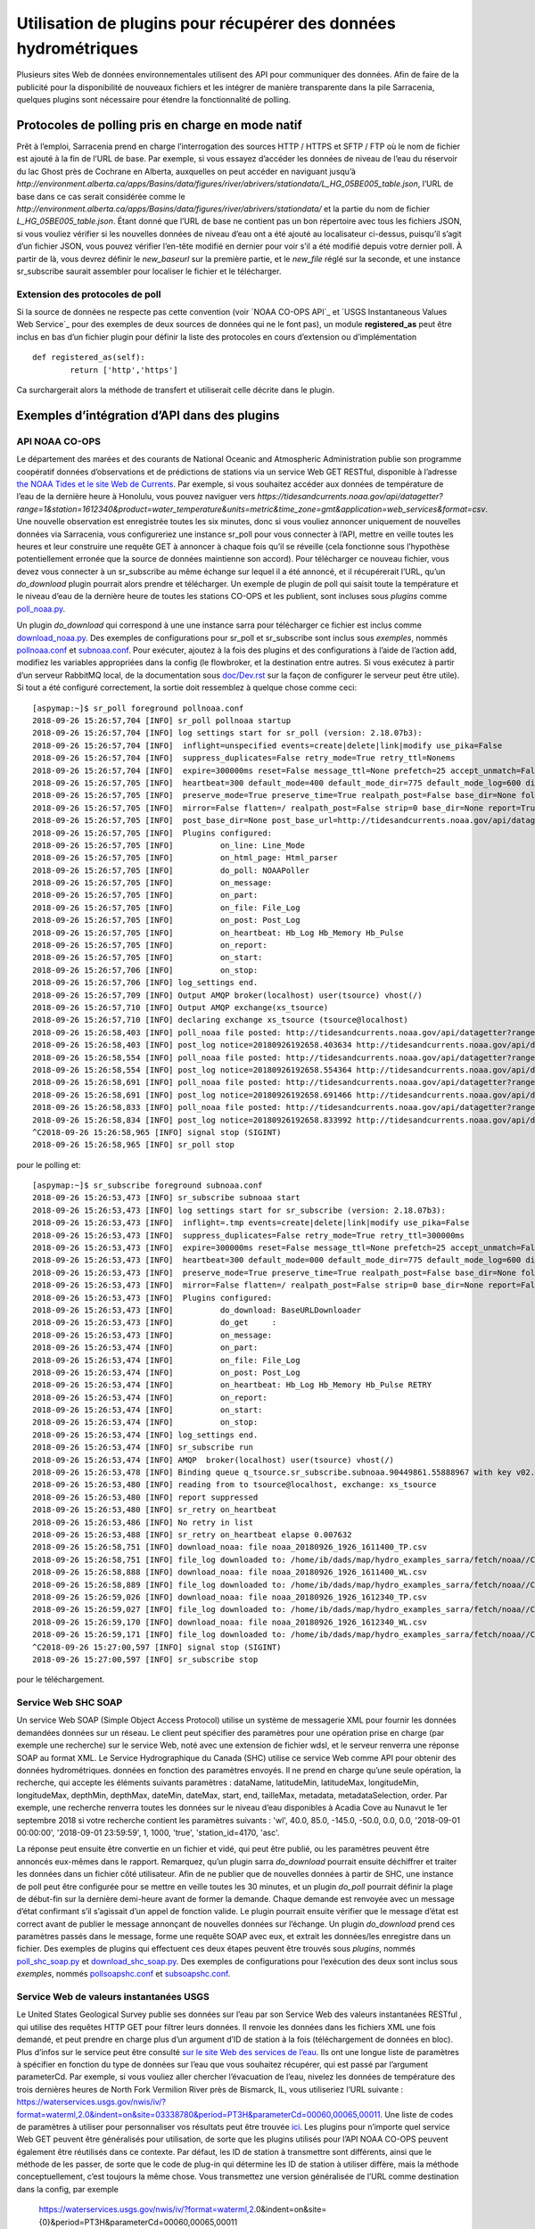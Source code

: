 ================================================================
Utilisation de plugins pour récupérer des données hydrométriques
================================================================

Plusieurs sites Web de données environnementales utilisent des API pour communiquer des données. Afin de faire de la publicité pour la
disponibilité de nouveaux fichiers et les intégrer de manière transparente dans la pile Sarracenia, quelques plugins sont
nécessaire pour étendre la fonctionnalité de polling.


Protocoles de polling pris en charge en mode natif
--------------------------------------------------
Prêt à l’emploi, Sarracenia prend en charge l’interrogation des sources HTTP / HTTPS et SFTP / FTP où le nom de fichier
est ajouté à la fin de l’URL de base. Par exemple, si vous essayez d’accéder les données de niveau de l’eau
du réservoir du lac Ghost près de Cochrane en Alberta, auxquelles on peut accéder en naviguant jusqu’à
`http://environment.alberta.ca/apps/Basins/data/figures/river/abrivers/stationdata/L_HG_05BE005_table.json`,
l’URL de base dans ce cas serait considérée comme le
`http://environment.alberta.ca/apps/Basins/data/figures/river/abrivers/stationdata/`
et la partie du nom de fichier `L_HG_05BE005_table.json`. Étant donné que l’URL de base ne
contient pas un bon répertoire avec tous les fichiers JSON, si vous vouliez vérifier si les nouvelles
données de niveau d’eau ont a été ajouté au localisateur ci-dessus, puisqu’il s’agit d’un fichier
JSON, vous pouvez vérifier l’en-tête modifié en dernier pour
voir s’il a été modifié depuis votre dernier poll. À partir de là, vous devrez définir le *new_baseurl* sur la
première partie, et le *new_file* réglé sur la seconde, et une instance sr_subscribe saurait assembler
pour localiser le fichier et le télécharger.

Extension des protocoles de poll
~~~~~~~~~~~~~~~~~~~~~~~~~~~~~~~~
Si la source de données ne respecte pas cette convention (voir `NOAA CO-OPS API`_ et `USGS Instantaneous Values
Web Service`_ pour des exemples de deux sources de données qui ne le font pas), un module **registered_as**
peut être inclus en bas d’un fichier plugin pour définir la liste des protocoles en cours
d’extension ou d’implémentation ::

	def registered_as(self):
		return ['http','https']

Ca surchargerait alors la méthode de transfert et utiliserait celle décrite dans le plugin.

Exemples d’intégration d’API dans des plugins
---------------------------------------------
API NOAA CO-OPS
~~~~~~~~~~~~~~~
Le département des marées et des courants de National Oceanic and Atmospheric Administration publie son
programme coopératif données d’observations et de prédictions de stations via un service Web GET RESTful,
disponible à l’adresse `the NOAA Tides et le site Web de Currents <https://tidesandcurrents.noaa.gov/api/>`_.
Par exemple, si vous souhaitez accéder aux données de température de l’eau de la dernière heure à Honolulu,
vous pouvez naviguer vers `https://tidesandcurrents.noaa.gov/api/datagetter?range=1&station=1612340&product=water_temperature&units=metric&time_zone=gmt&application=web_services&format=csv`.
Une nouvelle observation est enregistrée toutes les six minutes, donc si vous vouliez annoncer uniquement de nouvelles données via
Sarracenia, vous configureriez une instance sr_poll pour vous connecter à l’API, mettre en veille toutes les heures et leur construire
une requête GET à annoncer à chaque fois qu’il se réveille (cela fonctionne sous l’hypothèse potentiellement erronée
que la source de données maintienne son accord). Pour télécharger ce nouveau fichier, vous devez vous connecter
à un sr_subscribe au même échange sur lequel il a été annoncé, et il récupérerait l’URL, qu’un *do_download*
plugin pourrait alors prendre et télécharger. Un exemple de plugin de poll qui saisit toute la température et le niveau d’eau
de la dernière heure de toutes les stations CO-OPS et les publient, sont incluses sous *plugins* comme
`poll_noaa.py <https://github.com/MetPX/sarracenia/blob/master/sarra/plugins/poll_noaa.py>`_.

Un plugin *do_download* qui correspond à une une instance sarra pour télécharger ce fichier est inclus
comme `download_noaa.py <https://github.com/MetPX/sarracenia/blob/master/sarra/plugins/download_noaa.py>`_.
Des exemples de configurations pour sr_poll et sr_subscribe sont inclus sous
*exemples*, nommés `pollnoaa.conf <https://github.com/MetPX/sarracenia/blob/master/sarra/examples/poll/pollnoaa.conf>`_
et `subnoaa.conf <https://github.com/MetPX/sarracenia/blob/master/sarra/examples/subscribe/subnoaa.conf>`_.
Pour exécuter, ajoutez à la fois des plugins et des configurations à l’aide de l’action :code:`add`, modifiez les
variables appropriées dans la config (le flowbroker, et la destination entre autres. Si vous exécutez à partir
d’un serveur RabbitMQ local, de la documentation sous `doc/Dev.rst <https://github.com/MetPX/sarracenia/blob/master/doc/Dev.rst>`_
sur la façon de configurer le serveur peut être utile). Si tout a été configuré correctement, la sortie doit
ressemblez à quelque chose comme ceci::

	[aspymap:~]$ sr_poll foreground pollnoaa.conf 
	2018-09-26 15:26:57,704 [INFO] sr_poll pollnoaa startup
	2018-09-26 15:26:57,704 [INFO] log settings start for sr_poll (version: 2.18.07b3):
	2018-09-26 15:26:57,704 [INFO]  inflight=unspecified events=create|delete|link|modify use_pika=False
	2018-09-26 15:26:57,704 [INFO]  suppress_duplicates=False retry_mode=True retry_ttl=Nonems
	2018-09-26 15:26:57,704 [INFO]  expire=300000ms reset=False message_ttl=None prefetch=25 accept_unmatch=False delete=False
	2018-09-26 15:26:57,705 [INFO]  heartbeat=300 default_mode=400 default_mode_dir=775 default_mode_log=600 discard=False durable=True
	2018-09-26 15:26:57,705 [INFO]  preserve_mode=True preserve_time=True realpath_post=False base_dir=None follow_symlinks=False
	2018-09-26 15:26:57,705 [INFO]  mirror=False flatten=/ realpath_post=False strip=0 base_dir=None report=True
	2018-09-26 15:26:57,705 [INFO]  post_base_dir=None post_base_url=http://tidesandcurrents.noaa.gov/api/datagetter?range=1&station={0:}&product={1:}&units=metric&time_zone=gmt&application=web_services&format=csv/ sum=z,d blocksize=209715200 
	2018-09-26 15:26:57,705 [INFO]  Plugins configured:
	2018-09-26 15:26:57,705 [INFO]          on_line: Line_Mode 
	2018-09-26 15:26:57,705 [INFO]          on_html_page: Html_parser 
	2018-09-26 15:26:57,705 [INFO]          do_poll: NOAAPoller 
	2018-09-26 15:26:57,705 [INFO]          on_message: 
	2018-09-26 15:26:57,705 [INFO]          on_part: 
	2018-09-26 15:26:57,705 [INFO]          on_file: File_Log 
	2018-09-26 15:26:57,705 [INFO]          on_post: Post_Log 
	2018-09-26 15:26:57,705 [INFO]          on_heartbeat: Hb_Log Hb_Memory Hb_Pulse 
	2018-09-26 15:26:57,705 [INFO]          on_report: 
	2018-09-26 15:26:57,705 [INFO]          on_start: 
	2018-09-26 15:26:57,706 [INFO]          on_stop: 
	2018-09-26 15:26:57,706 [INFO] log_settings end.
	2018-09-26 15:26:57,709 [INFO] Output AMQP broker(localhost) user(tsource) vhost(/)
	2018-09-26 15:26:57,710 [INFO] Output AMQP exchange(xs_tsource)
	2018-09-26 15:26:57,710 [INFO] declaring exchange xs_tsource (tsource@localhost)
	2018-09-26 15:26:58,403 [INFO] poll_noaa file posted: http://tidesandcurrents.noaa.gov/api/datagetter?range=1&station=1611400&product=water_temperature&units=metric&time_zone=gmt&application=web_services&format=csv
	2018-09-26 15:26:58,403 [INFO] post_log notice=20180926192658.403634 http://tidesandcurrents.noaa.gov/api/datagetter?range=1&station=1611400&product=water_temperature&units=metric&time_zone=gmt&application=web_services&format=csv CO-OPS__1611400__wt.csv headers={'source': 'noaa', 'to_clusters': 'ALL', 'sum': 'z,d', 'from_cluster': 'localhost'}
	2018-09-26 15:26:58,554 [INFO] poll_noaa file posted: http://tidesandcurrents.noaa.gov/api/datagetter?range=1&station=1611400&product=water_level&units=metric&time_zone=gmt&application=web_services&format=csv&datum=STND
	2018-09-26 15:26:58,554 [INFO] post_log notice=20180926192658.554364 http://tidesandcurrents.noaa.gov/api/datagetter?range=1&station=1611400&product=water_level&units=metric&time_zone=gmt&application=web_services&format=csv&datum=STND CO-OPS__1611400__wl.csv headers={'source': 'noaa', 'to_clusters': 'ALL', 'sum': 'z,d', 'from_cluster': 'localhost'}
	2018-09-26 15:26:58,691 [INFO] poll_noaa file posted: http://tidesandcurrents.noaa.gov/api/datagetter?range=1&station=1612340&product=water_temperature&units=metric&time_zone=gmt&application=web_services&format=csv
	2018-09-26 15:26:58,691 [INFO] post_log notice=20180926192658.691466 http://tidesandcurrents.noaa.gov/api/datagetter?range=1&station=1612340&product=water_temperature&units=metric&time_zone=gmt&application=web_services&format=csv CO-OPS__1612340__wt.csv headers={'source': 'noaa', 'to_clusters': 'ALL', 'sum': 'z,d', 'from_cluster': 'localhost'}
	2018-09-26 15:26:58,833 [INFO] poll_noaa file posted: http://tidesandcurrents.noaa.gov/api/datagetter?range=1&station=1612340&product=water_level&units=metric&time_zone=gmt&application=web_services&format=csv&datum=STND
	2018-09-26 15:26:58,834 [INFO] post_log notice=20180926192658.833992 http://tidesandcurrents.noaa.gov/api/datagetter?range=1&station=1612340&product=water_level&units=metric&time_zone=gmt&application=web_services&format=csv&datum=STND CO-OPS__1612340__wl.csv headers={'source': 'noaa', 'to_clusters': 'ALL', 'sum': 'z,d', 'from_cluster': 'localhost'}
	^C2018-09-26 15:26:58,965 [INFO] signal stop (SIGINT)
	2018-09-26 15:26:58,965 [INFO] sr_poll stop

pour le polling et::

	[aspymap:~]$ sr_subscribe foreground subnoaa.conf 
	2018-09-26 15:26:53,473 [INFO] sr_subscribe subnoaa start
	2018-09-26 15:26:53,473 [INFO] log settings start for sr_subscribe (version: 2.18.07b3):
	2018-09-26 15:26:53,473 [INFO]  inflight=.tmp events=create|delete|link|modify use_pika=False
	2018-09-26 15:26:53,473 [INFO]  suppress_duplicates=False retry_mode=True retry_ttl=300000ms
	2018-09-26 15:26:53,473 [INFO]  expire=300000ms reset=False message_ttl=None prefetch=25 accept_unmatch=False delete=False
	2018-09-26 15:26:53,473 [INFO]  heartbeat=300 default_mode=000 default_mode_dir=775 default_mode_log=600 discard=False durable=True
	2018-09-26 15:26:53,473 [INFO]  preserve_mode=True preserve_time=True realpath_post=False base_dir=None follow_symlinks=False
	2018-09-26 15:26:53,473 [INFO]  mirror=False flatten=/ realpath_post=False strip=0 base_dir=None report=False
	2018-09-26 15:26:53,473 [INFO]  Plugins configured:
	2018-09-26 15:26:53,473 [INFO]          do_download: BaseURLDownloader 
	2018-09-26 15:26:53,473 [INFO]          do_get     : 
	2018-09-26 15:26:53,473 [INFO]          on_message: 
	2018-09-26 15:26:53,474 [INFO]          on_part: 
	2018-09-26 15:26:53,474 [INFO]          on_file: File_Log 
	2018-09-26 15:26:53,474 [INFO]          on_post: Post_Log 
	2018-09-26 15:26:53,474 [INFO]          on_heartbeat: Hb_Log Hb_Memory Hb_Pulse RETRY 
	2018-09-26 15:26:53,474 [INFO]          on_report: 
	2018-09-26 15:26:53,474 [INFO]          on_start: 
	2018-09-26 15:26:53,474 [INFO]          on_stop: 
	2018-09-26 15:26:53,474 [INFO] log_settings end.
	2018-09-26 15:26:53,474 [INFO] sr_subscribe run
	2018-09-26 15:26:53,474 [INFO] AMQP  broker(localhost) user(tsource) vhost(/)
	2018-09-26 15:26:53,478 [INFO] Binding queue q_tsource.sr_subscribe.subnoaa.90449861.55888967 with key v02.post.# from exchange xs_tsource on broker amqp://tsource@localhost/
	2018-09-26 15:26:53,480 [INFO] reading from to tsource@localhost, exchange: xs_tsource
	2018-09-26 15:26:53,480 [INFO] report suppressed
	2018-09-26 15:26:53,480 [INFO] sr_retry on_heartbeat
	2018-09-26 15:26:53,486 [INFO] No retry in list
	2018-09-26 15:26:53,488 [INFO] sr_retry on_heartbeat elapse 0.007632
	2018-09-26 15:26:58,751 [INFO] download_noaa: file noaa_20180926_1926_1611400_TP.csv
	2018-09-26 15:26:58,751 [INFO] file_log downloaded to: /home/ib/dads/map/hydro_examples_sarra/fetch/noaa//CO-OPS__1611400__wt.csv
	2018-09-26 15:26:58,888 [INFO] download_noaa: file noaa_20180926_1926_1611400_WL.csv
	2018-09-26 15:26:58,889 [INFO] file_log downloaded to: /home/ib/dads/map/hydro_examples_sarra/fetch/noaa//CO-OPS__1611400__wl.csv
	2018-09-26 15:26:59,026 [INFO] download_noaa: file noaa_20180926_1926_1612340_TP.csv
	2018-09-26 15:26:59,027 [INFO] file_log downloaded to: /home/ib/dads/map/hydro_examples_sarra/fetch/noaa//CO-OPS__1612340__wt.csv
	2018-09-26 15:26:59,170 [INFO] download_noaa: file noaa_20180926_1926_1612340_WL.csv
	2018-09-26 15:26:59,171 [INFO] file_log downloaded to: /home/ib/dads/map/hydro_examples_sarra/fetch/noaa//CO-OPS__1612340__wl.csv
	^C2018-09-26 15:27:00,597 [INFO] signal stop (SIGINT)
	2018-09-26 15:27:00,597 [INFO] sr_subscribe stop

pour le téléchargement.

Service Web SHC SOAP
~~~~~~~~~~~~~~~~~~~~
Un service Web SOAP (Simple Object Access Protocol) utilise un système de messagerie XML pour fournir les données demandées
données sur un réseau. Le client peut spécifier des paramètres pour une opération prise en charge (par exemple une recherche) sur
le service Web, noté avec une extension de fichier wdsl, et le serveur renverra une réponse SOAP au format XML.
Le Service Hydrographique du Canada (SHC) utilise ce service Web comme API pour obtenir des données hydrométriques.
données en fonction des paramètres envoyés.
Il ne prend en charge qu’une seule opération, la recherche, qui accepte les éléments suivants
paramètres : dataName, latitudeMin, latitudeMax, longitudeMin, longitudeMax, depthMin, depthMax, dateMin,
dateMax, start, end, tailleMax, metadata, metadataSelection, order. Par exemple, une recherche renverra toutes les
données sur le niveau d’eau disponibles à Acadia Cove au Nunavut le 1er septembre 2018 si votre recherche contient
les paramètres suivants : 'wl', 40.0, 85.0, -145.0, -50.0, 0.0, 0.0, '2018-09-01 00:00:00',
'2018-09-01 23:59:59', 1, 1000, 'true', 'station_id=4170, 'asc'.

La réponse peut ensuite être convertie en un fichier et vidé, qui peut être publié, ou les paramètres peuvent
être annoncés eux-mêmes dans le rapport. Remarquez, qu’un plugin sarra *do_download* pourrait ensuite déchiffrer
et traiter les données dans un fichier côté utilisateur. Afin de ne publier que de nouvelles données à partir de SHC, \
une instance de poll peut être configurée pour se mettre en veille toutes les 30 minutes,
et un plugin *do_poll* pourrait définir la plage de début-fin sur la dernière demi-heure avant de former la demande.
Chaque demande est renvoyée avec un message d’état confirmant s’il s’agissait d’un appel de fonction valide. Le plugin pourrait
ensuite vérifier que le message d’état est correct avant de publier le message annonçant de nouvelles données sur l’échange.
Un plugin *do_download* prend ces paramètres passés dans le message, forme une requête SOAP avec eux, et
extrait les données/les enregistre dans un fichier. Des exemples de plugins qui effectuent ces deux étapes peuvent être trouvés sous
*plugins*, nommés `poll_shc_soap.py <https://github.com/MetPX/sarracenia/blob/master/sarra/plugins/poll_shc_soap.py>`_
et `download_shc_soap.py <https://github.com/MetPX/sarracenia/blob/master/sarra/plugins/download_shc_soap.py>`_.
Des exemples de configurations pour l’exécution des deux sont inclus sous *exemples*, nommés
`pollsoapshc.conf <https://github.com/MetPX/sarracenia/blob/master/sarra/examples/poll/pollsoapshc.conf>`_ et
`subsoapshc.conf <https://github.com/MetPX/sarracenia/blob/master/sarra/examples/subscribe/subsoapshc.conf>`_. 

Service Web de valeurs instantanées USGS
~~~~~~~~~~~~~~~~~~~~~~~~~~~~~~~~~~~~~~~~
Le United States Geological Survey publie ses données sur l’eau par son Service Web des valeurs instantanées RESTful
, qui utilise des requêtes HTTP GET pour filtrer leurs données. Il renvoie les données dans les fichiers XML une fois
demandé, et peut prendre en charge plus d’un argument d’ID de station à la fois (téléchargement de données en bloc). Plus d’infos sur
le service peut être consulté `sur le site Web des services de l’eau <https://waterservices.usgs.gov/rest/IV-Service.html>`_.
Ils ont une longue liste de paramètres à spécifier en fonction du type de données sur l’eau que vous souhaitez récupérer,
qui est passé par l’argument parameterCd. Par exemple, si vous vouliez aller chercher l’évacuation de l’eau, nivelez
les données de température des trois dernières heures de North Fork Vermilion River près de Bismarck, IL, vous utiliseriez
l’URL suivante :
https://waterservices.usgs.gov/nwis/iv/?format=waterml,2.0&indent=on&site=03338780&period=PT3H&parameterCd=00060,00065,00011.
Une liste de codes de paramètres à utiliser pour personnaliser vos résultats peut être trouvée
`ici <https://help.waterdata.usgs.gov/code/parameter_cd_query?fmt=rdb&inline=true&group_cd=%25>`_.
Les plugins pour n’importe quel service Web GET peuvent être généralisés pour utilisation, de sorte que les plugins
utilisés pour l’API NOAA CO-OPS peuvent également être réutilisés dans ce contexte. Par défaut, les ID de station
à transmettre sont différents, ainsi que le méthode de les passer, de sorte que le code de plug-in qui détermine les
ID de station à utiliser diffère, mais la méthode conceptuellement, c’est toujours la même chose. Vous transmettez
une version généralisée de l’URL comme destination dans la config, par exemple
 https://waterservices.usgs.gov/nwis/iv/?format=waterml,2.0&indent=on&site={0}&period=PT3H&parameterCd=00060,00065,00011

et dans le plugin, vous remplaceriez le '{0}' (Python rend cela facile avec le formatage de chaîne) par les sites qui
vous intéressent, et si d’autres paramètres doivent être modifiés, ils peuvent être remplacés de la même manière.
Si un fichier d’ID de site de station n’a pas été transmis en tant qu’option de configuration de plug-in,
le plug-in saisit par défaut tout les identifiants de site enregistrés à partir de
`the USGS website <https://water.usgs.gov/osw/hcdn-2009/HCDN-2009_Station_Info.xlsx>`_.
Le service Web IV prend en charge les requêtes avec plusieurs ID de site spécifiés (séparés par des virgules).
Si l’option plugin *poll_usgs_nb_stn* a été spécifié à la taille du bloc dans la configuration, il faudra des
groupes de données de stations en fonction du nombre passé (cela réduit les requêtes Web et accélère
la collecte de données en cas de collecte en bloc).

Pour exécuter cet exemple, les configs et les plugins se trouvent sous *plugins*
(`poll_usgs.py <https://github.com/MetPX/sarracenia/blob/master/sarra/plugins/poll_usgs.py>`_ 
et `download_usgs.py <https://github.com/MetPX/sarracenia/blob/master/sarra/plugins/download_usgs.py>`_)
et *examples* (`pollusgs.conf <https://github.com/MetPX/sarracenia/blob/master/sarra/examples/poll/pollusgs.conf>`_
et `subusgs.conf <https://github.com/MetPX/sarracenia/blob/master/sarra/examples/subscribe/subusgs.conf>`_).

Cas d'utilisation
-----------------
Les plug-ins hydrométriques ont été développés pour le cas d’utilisation canhys d’Environnement Canada, où les fichiers
contenant les métadonnées de la station seraient utilisées comme données d’entrée pour recueillir les données
hydrométriques. Chaque plugin fonctionne également en générant tous les identifiants de station valides de l’autorité
de l’eau elle-même et le branchement de ces entrées. Cette option alternative peut être a basculé en omettant la
variable de configuration du plug-in qui spécifierait autrement le fichier de métadonnées de la station.
Les plugins de téléchargement renomment également le fichier selon la convention spécifique de ce cas d’utilisation.

La plupart de ces sources ont des avertissements que ces données ne sont pas de qualité assurée, mais elles sont rassemblées en soft
en temps réel (annoncées a la secondes/minutes à partir du moment où elles ont été enregistré).

